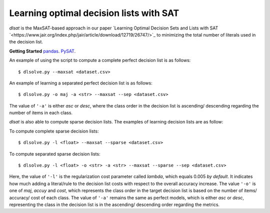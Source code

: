 Learning optimal decision lists with SAT
-------------------------------------------------------------

*dlsat* is the MaxSAT-based approach in our paper 
`Learning Optimal Decision Sets and Lists with SAT 
`<https://www.jair.org/index.php/jair/article/download/12719/26747/>`_
to minimizing the total number of literals used in the decision list. 

**Getting Started**
`pandas
<https://pandas.pydata.org/>`_.
`PySAT
<https://github.com/pysathq/pysat/>`_.



An example of using the script to compute a complete perfect decision list is as follows:



::

   $ dlsolve.py --maxsat <dataset.csv>


An example of learning a separated perfect decision list is as follows:

::

   $ dlsolve.py -o maj -a <str> --maxsat --sep <dataset.csv>
   
The value of ``'-a'`` is either *asc* or *desc*, where the class order in the decision list is ascending/ descending regarding the number of items in each class.

*dlsat* is also able to compute sparse decision lists. The examples of learning decision lists are as follow:

To compute complete sparse decision lists:

::

   $ dlsolve.py -l <float> --maxsat --sparse <dataset.csv>
   
To compute separated sparse decision lists:

::

   $ dlsolve.py -l <float> -o <str> -a <str> --maxsat --sparse --sep <dataset.csv>
   
Here, the value of ``'-l'`` is the regularization cost parameter called *lambda*, which equals 0.005 *by default*. It indicates how much adding a literal/rule to the decision list costs with respect to the overall accuracy increase. The value ``'-o'`` is one of *maj*, *accuy* and *cost*, which represents the class order in the target decision list is based on the number of items/ accuracy/ cost of each class. The value of ``'-a'`` remains the same as perfect models, which is either *asc* or *desc*, representing the class in the decision list is in the ascending/ descending order regarding the metrics.

